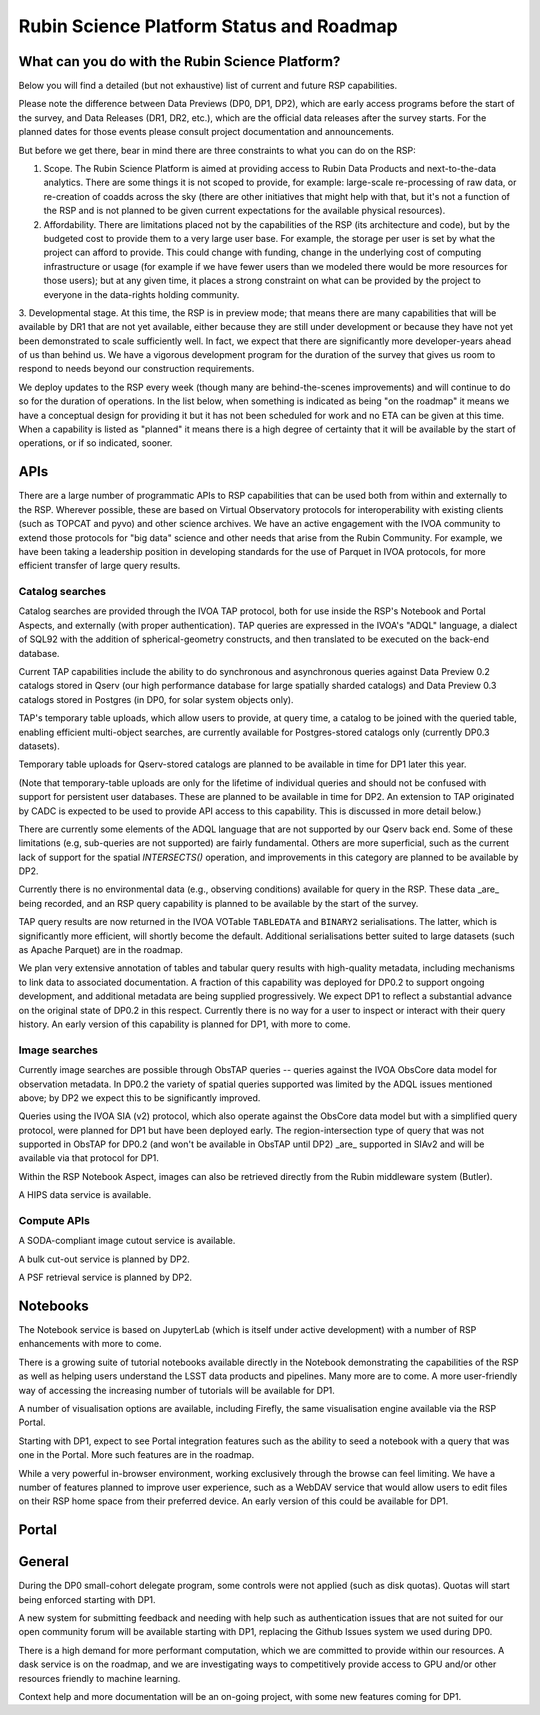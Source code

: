##########################################
Rubin Science Platform Status and Roadmap
##########################################

What can you do with the Rubin Science Platform?
================================================

Below you will find a detailed (but not exhaustive) list of current and future RSP capabilities.

Please note the difference between Data Previews (DP0, DP1, DP2), which are early access programs before the start of the survey, and Data Releases (DR1, DR2, etc.), which are the official data releases after the survey starts.
For the planned dates for those events please consult project documentation and announcements.

But before we get there, bear in mind there are three constraints to what you can do on the RSP:

1. Scope. The Rubin Science Platform is aimed at providing access to Rubin Data Products and next-to-the-data analytics.  There are some things it is not scoped to provide, for example: large-scale re-processing of raw data, or re-creation of coadds across the sky (there are other initiatives that might help with that, but it's not a function of the RSP and is not planned to be given current expectations for the available physical resources).

2. Affordability. There are limitations placed not by the capabilities of the RSP (its architecture and code), but by the budgeted cost to provide them to a very large user base. For example, the storage per user is set by what the project can afford to provide. This could change with funding, change in the underlying cost of computing infrastructure or usage (for example if we have fewer users than we modeled there would be more resources for those users); but at any given time, it places a strong constraint on what can be provided by the project to everyone in the data-rights holding community.

3. Developmental stage. At this time, the RSP is in preview mode; that means there are many capabilities that will be available by DR1 that are not yet available, either because they are still under development or because they have not yet been demonstrated to scale sufficiently well.
In fact, we expect that there are significantly more developer-years ahead of us than behind us. We have a vigorous development program for the duration of the survey that gives us room to respond to needs beyond our construction requirements.

We deploy updates to the RSP every week (though many are behind-the-scenes improvements) and will continue to do so for the duration of operations.
In the list below, when something is indicated as being "on the roadmap" it means we have a conceptual design for providing it but it has not been scheduled for work and no ETA can be given at this time.
When a capability is listed as "planned" it means there is a high degree of certainty that it will be available by the start of operations, or if so indicated, sooner.



APIs
====

There are a large number of programmatic APIs to RSP capabilities that can be used both from within and externally to the RSP.
Wherever possible, these are based on Virtual Observatory protocols for interoperability with existing clients (such as TOPCAT and pyvo) and other science archives.
We have an active engagement with the IVOA community to extend those protocols for "big data" science and other needs that arise from the Rubin Community.
For example, we have been taking a leadership position in developing standards for the use of Parquet in IVOA protocols, for more efficient transfer of large query results.

Catalog searches
----------------

Catalog searches are provided through the IVOA TAP protocol, both for use inside the RSP's Notebook and Portal Aspects, and externally (with proper authentication).
TAP queries are expressed in the IVOA's "ADQL" language, a dialect of SQL92 with the addition of spherical-geometry constructs, and then translated to be executed on the back-end database.

Current TAP capabilities include the ability to do synchronous and asynchronous queries against Data Preview 0.2 catalogs stored in Qserv (our high performance database for large spatially sharded catalogs) and Data Preview 0.3 catalogs stored in Postgres (in DP0, for solar system objects only).

TAP's temporary table uploads, which allow users to provide, at query time, a catalog to be joined with the queried table, enabling efficient multi-object searches, are currently available for Postgres-stored catalogs only (currently DP0.3 datasets).

Temporary table uploads for Qserv-stored catalogs are planned to be available in time for DP1 later this year.

(Note that temporary-table uploads are only for the lifetime of individual queries and should not be confused with support for persistent user databases.  These are planned to be available in time for DP2.  An extension to TAP originated by CADC is expected to be used to provide API access to this capability.  This is discussed in more detail below.)

There are currently some elements of the ADQL language that are not supported by our Qserv back end.  Some of these limitations (e.g, sub-queries are not supported) are fairly fundamental.  Others are more superficial, such as the current lack of support for the spatial `INTERSECTS()` operation, and improvements in this category are planned to be available by DP2.

Currently there is no environmental data (e.g., observing conditions) available for query in the RSP. These data _are_ being recorded, and an RSP query capability is planned to be available by the start of the survey.

TAP query results are now returned in the IVOA VOTable ``TABLEDATA`` and ``BINARY2`` serialisations.  The latter, which is significantly more efficient, will shortly become the default.
Additional serialisations better suited to large datasets (such as Apache Parquet) are in the roadmap.

We plan very extensive annotation of tables and tabular query results with high-quality metadata, including mechanisms to link data to associated documentation.
A fraction of this capability was deployed for DP0.2 to support ongoing development, and additional metadata are being supplied progressively.
We expect DP1 to reflect a substantial advance on the original state of DP0.2 in this respect.
Currently there is no way for a user to inspect or interact with their query history. An early version of this capability is planned for DP1, with more to come.

Image searches
--------------

Currently image searches are possible through ObsTAP queries -- queries against the IVOA ObsCore data model for observation metadata.
In DP0.2 the variety of spatial queries supported was limited by the ADQL issues mentioned above; by DP2 we expect this to be significantly improved.

Queries using the IVOA SIA (v2) protocol, which also operate against the ObsCore data model but with a simplified query protocol, were planned for DP1 but have been deployed early.
The region-intersection type of query that was not supported in ObsTAP for DP0.2 (and won't be available in ObsTAP until DP2) _are_ supported in SIAv2 and will be available via that protocol for DP1.

Within the RSP Notebook Aspect, images can also be retrieved directly from the Rubin middleware system (Butler).

A HIPS data service is available.

Compute APIs
------------

A SODA-compliant image cutout service is available.

A bulk cut-out service is planned by DP2.

A PSF retrieval service is planned by DP2.

Notebooks
=========

The Notebook service is based on JupyterLab (which is itself under active development) with a number of RSP enhancements with more to come.

There is a growing suite of tutorial notebooks available directly in the Notebook demonstrating the capabilities of the RSP as well as helping users understand the LSST data products and pipelines. Many more are to come. A more user-friendly way of accessing the increasing number of tutorials will be available for DP1.

A number of visualisation options are available, including Firefly, the same visualisation engine available via the RSP Portal.

Starting with DP1, expect to see Portal integration features such as the ability to seed a notebook with a query that was one in the Portal. More such features are in the roadmap.

While a very powerful in-browser environment, working exclusively through the browse can feel limiting. We have a number of features planned to improve user experience, such as a WebDAV service that would allow users to edit files on their RSP home space from their preferred device. An early version of this could be available for DP1.

Portal
======

General
=======

During the DP0 small-cohort delegate program, some controls were not applied (such as disk quotas). Quotas will start being enforced starting with DP1.

A new system for submitting feedback and needing with help such as authentication issues that are not suited for our open community forum will be available starting with DP1, replacing the Github Issues system we used during DP0.

There is a high demand for more performant computation, which we are committed to provide within our resources. A dask service is on the roadmap, and we are investigating ways to competitively provide access to GPU and/or other resources friendly to machine learning.

Context help and more documentation will be an on-going project, with some new features coming for DP1.

